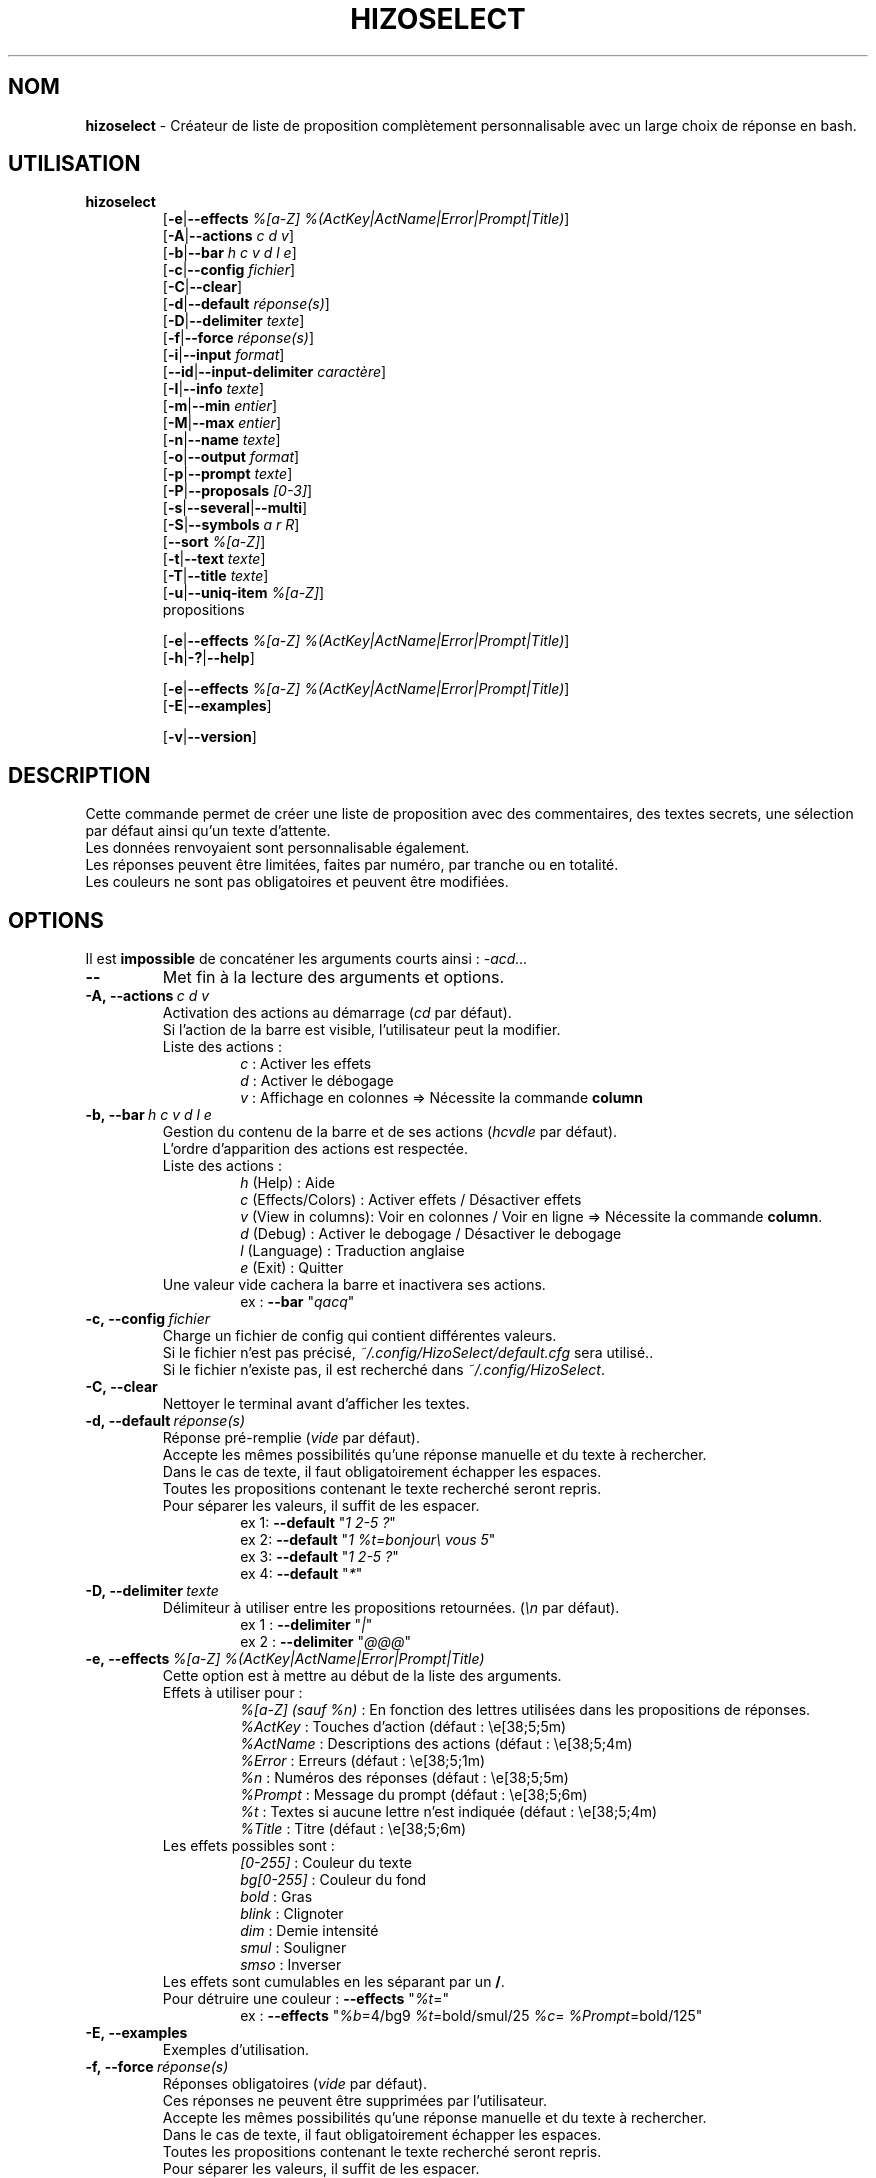 .TH HIZOSELECT 1 "5 Juin 2021" "Version 3.1.6" "Manuel de la commande HizoSelect"


.SH NOM
\fBhizoselect\fP - Créateur de liste de proposition complètement personnalisable avec un large choix de réponse en bash.


.SH UTILISATION
\fBhizoselect\fP
.br
.RS
[\fB-e\fP|\fB--effects\fP \fI%[a-Z] %(ActKey|ActName|Error|Prompt|Title)\fP]
.br
[\fB-A\fP|\fB--actions\fP \fIc d v\fP]
.br
[\fB-b\fP|\fB--bar\fP \fIh c v d l e\fP]
.br
[\fB-c\fP|\fB--config\fP \fIfichier\fP]
.br
[\fB-C\fP|\fB--clear\fP]
.br
[\fB-d\fP|\fB--default\fP \fIréponse(s)\fP]
.br
[\fB-D\fP|\fB--delimiter\fP \fItexte\fP]
.br
[\fB-f\fP|\fB--force\fP \fIréponse(s)\fP]
.br
[\fB-i\fP|\fB--input\fP \fIformat\fP]
.br
[\fB--id\fP|\fB--input-delimiter\fP \fIcaractère\fP]
.br
[\fB-I\fP|\fB--info\fP \fItexte\fP]
.br
[\fB-m\fP|\fB--min\fP \fIentier\fP]
.br
[\fB-M\fP|\fB--max\fP \fIentier\fP]
.br
[\fB-n\fP|\fB--name\fP \fItexte\fP]
.br
[\fB-o\fP|\fB--output\fP \fIformat\fP]
.br
[\fB-p\fP|\fB--prompt\fP \fItexte\fP]
.br
[\fB-P\fP|\fB--proposals\fP \fI[0-3]\fP]
.br
[\fB-s\fP|\fB--several\fP|\fB--multi\fP]
.br
[\fB-S\fP|\fB--symbols\fP \fIa r R\fP]
.br
[\fB--sort\fP \fI%[a-Z]\fP]
.br
[\fB-t\fP|\fB--text\fP \fItexte\fP]
.br
[\fB-T\fP|\fB--title\fP \fItexte\fP]
.br
[\fB-u\fP|\fB--uniq-item\fP \fI%[a-Z]\fP]
.br
propositions
.br

[\fB-e\fP|\fB--effects\fP \fI%[a-Z] %(ActKey|ActName|Error|Prompt|Title)\fP]
.br
[\fB-h\fP|\fB-?\fP|\fB--help\fP]
.br

[\fB-e\fP|\fB--effects\fP \fI%[a-Z] %(ActKey|ActName|Error|Prompt|Title)\fP]
.br
[\fB-E\fP|\fB--examples\fP]
.br

[\fB-v\fP|\fB--version\fP]
.RE

.SH DESCRIPTION
Cette commande permet de créer une liste de proposition avec des commentaires, des textes secrets, une sélection par défaut ainsi qu'un texte d'attente.
.br
Les données renvoyaient sont personnalisable également.
.br
Les réponses peuvent être limitées, faites par numéro, par tranche ou en totalité.
.br
Les couleurs ne sont pas obligatoires et peuvent être modifiées.


.SH OPTIONS
Il est \fBimpossible\fP de concaténer les arguments courts ainsi : \fI-acd...\fP

.IP \fB--\fP
Met fin à la lecture des arguments et options.

.IP \fB-A,\ --actions\fP\ \fIc\ d\ v\fP
Activation des actions au démarrage (\fIcd\fP par défaut).
.br
Si l'action de la barre est visible, l'utilisateur peut la modifier.
.br
Liste des actions :
.RS
.RS
\fIc\fP : Activer les effets
.br
\fId\fP : Activer le débogage
.br
\fIv\fP : Affichage en colonnes => Nécessite la commande \fBcolumn\fP
.RE
.RE

.IP \fB-b,\ --bar\fP\ \fIh\ c\ v\ d\ l\ e\fP
.br
Gestion du contenu de la barre et de ses actions (\fIhcvdle\fP par défaut).
.br
L'ordre d'apparition des actions est respectée.
.br
Liste des actions :
.RS
.RS
\fIh\fP (Help) : Aide
.br
\fIc\fP (Effects/Colors) : Activer effets / Désactiver effets
.br
\fIv\fP (View in columns): Voir en colonnes / Voir en ligne => Nécessite la commande \fBcolumn\fP.
.br
\fId\fP (Debug) : Activer le debogage / Désactiver le debogage
.br
\fIl\fP (Language) : Traduction anglaise
.br
\fIe\fP (Exit) : Quitter
.RE
Une valeur vide cachera la barre et inactivera ses actions.
.RS
ex : \fB--bar\fP "\fIqacq\fP"
.RE
.RE

.IP \fB-c,\ --config\fP\ \fIfichier\fP
Charge un fichier de config qui contient différentes valeurs.
.br
Si le fichier n'est pas précisé, \fI~/.config/HizoSelect/default.cfg\fP sera utilisé..
.br
Si le fichier n'existe pas, il est recherché dans \fI~/.config/HizoSelect\fP.

.IP \fB-C,\ --clear\fP
Nettoyer le terminal avant d'afficher les textes.

.IP \fB-d,\ --default\fP\ \fIréponse(s)\fP
.br
Réponse pré-remplie (\fIvide\fP par défaut).
.br
Accepte les mêmes possibilités qu'une réponse manuelle et du texte à rechercher.
.br
Dans le cas de texte, il faut obligatoirement échapper les espaces.
.br
Toutes les propositions contenant le texte recherché seront repris.
.br
Pour séparer les valeurs, il suffit de les espacer.
.RS
.RS
ex 1: \fB--default\fP "\fI1 2-5 ?\fP"
.br
ex 2: \fB--default\fP "\fI1 %t=bonjour\\ vous 5\fP"
.br
ex 3: \fB--default\fP "\fI1 2-5 ?\fP"
.br
ex 4: \fB--default\fP "\fI*\fP"
.RE
.RE

.IP \fB-D,\ --delimiter\fP\ \fItexte\fP
Délimiteur à utiliser entre les propositions retournées. (\fI\\n\fP par défaut).
.RS
.RS
ex 1 : \fB--delimiter\fP "\fI|\fP"
.br
ex 2 : \fB--delimiter\fP "\fI@@@\fP"
.RE
.RE

.IP \fB-e,\ --effects\fP\ \fI%[a-Z]\ %(ActKey|ActName|Error|Prompt|Title)\fP
Cette option est à mettre au début de la liste des arguments.
.br
Effets à utiliser pour :
.RS
.RS
\fI%[a-Z] (sauf %n)\fP : En fonction des lettres utilisées dans les propositions de réponses.
.br
\fI%ActKey\fP : Touches d'action (défaut : \\e[38;5;5m)
.br
\fI%ActName\fP : Descriptions des actions (défaut : \\e[38;5;4m)
.br
\fI%Error\fP : Erreurs (défaut : \\e[38;5;1m)
.br
\fI%n\fP : Numéros des réponses (défaut : \\e[38;5;5m)
.br
\fI%Prompt\fP : Message du prompt (défaut : \\e[38;5;6m)
.br
\fI%t\fP : Textes si aucune lettre n'est indiquée (défaut : \\e[38;5;4m)
.br
\fI%Title\fP : Titre (défaut : \\e[38;5;6m)
.RE
Les effets possibles sont :
.RS
\fI[0-255]\fP : Couleur du texte
.br
\fIbg[0-255]\fP : Couleur du fond
.br
\fIbold\fP : Gras
.br
\fIblink\fP : Clignoter
.br
\fIdim\fP : Demie intensité
.br
\fIsmul\fP : Souligner
.br
\fIsmso\fP : Inverser
.RE
Les effets sont cumulables en les séparant par un \fB/\fP.
.br
Pour détruire une couleur : \fB--effects\fP "\fI%t\fP="
.RS
ex : \fB--effects\fP "\fI%b\fP=4/bg9 \fI%t\fP=bold/smul/25 \fI%c\fP= \fI%Prompt\fP=bold/125"
.RE
.RE

.IP \fB-E,\ --examples\fP
Exemples d'utilisation.

.IP \fB-f,\ --force\fP\ \fIréponse(s)\fP
Réponses obligatoires (\fIvide\fP par défaut).
.br
Ces réponses ne peuvent être supprimées par l'utilisateur.
.br
Accepte les mêmes possibilités qu'une réponse manuelle et du texte à rechercher.
.br
Dans le cas de texte, il faut obligatoirement échapper les espaces.
.br
Toutes les propositions contenant le texte recherché seront repris.
.br
Pour séparer les valeurs, il suffit de les espacer.
.br
Si \fI--several\fP n'est pas utilisé, les réponses de \fI--force\fP ont la priorité sur celles de \fI--answers\fP.
.RS
.RS
ex1 : \fB--force\fP "\fI1 2-5 ?\fP"
.br
ex2 : \fB--force\fP "\fI1 %t=bonjour\\ vous 5\fP"
.RE
.RE

.IP \fB-h,\ -?,\ --help\fP
Afficher une courte explication des arguments.

.IP \fB-i,\ --input\fP\ \fIformat\fP
Format d'affichage des propositions, le nombre (\fI%n\fP) est \fBobligatoire\fP (\fI%n) %t\fP par défaut).
.br
Voir le chapitre \fBFORMAT\fP pour plus d'informations sur le fonctionnement.
.RS
.RS
ex : \fB--input\fP "\fI%n\fP => \fI%t\fP"
.RE
.RE

.IP \fB--id, --input-delimiter\fP\ \fIcaractère\fP
.br
Le caractère à utiliser pour séparer les propositions en provenance de stdin (\f\\n\fP par défaut).
.RS
.RS
ex : \fB--input-delimiter\fP "\fI@\fP"
.br
ex : \fB--input-delimiter\fP "\fI\\0\fP"
.RE
.RE

.IP \fB-I,\ --info\fP\ \fItexte\fP
Texte additionnel à afficher dans l'aide (\fIaucun\fP par défaut).
.RS
.RS
ex : \fB--info\fP "Cette commande sert à..."
.RE
.RE

.IP \fB-m,\ --min\fP\ \fIentier\fP
Nombre minimal de réponse possible (\fIsans valeur\fP par défaut).
.br
La valeur doit être supérieure à 0.
.br
Sans le mode several, la valeur ne peut dépasser le nombre de proposition.
.RS
.RS
ex 1 : \fB--min\fP "\fI2\fP"
.br
ex 2 : \fB--several --min\fP "\fI200\fP"
.RE
.RE

.IP \fB-M,\ --max\fP\ \fIentier\fP
.br
Nombre maximal de réponse possible (\fIsans valeur\fP par défaut).
.br
La valeur doit être supérieure à 0.
.br
Cette option empêche l'utilisation de \fB*\fP si la valeur est inférieure au nombre de proposition.
.br
Sans le mode several, la valeur ne peut dépasser le nombre de proposition et la valeur de \fI--max\fP vaut le nombre de proposition.
.RS
.RS
ex 1 : \fB--max\fP "\fI2\fP"
.br
ex 2 : \fB--several --max\fP "\fI200\fP"
.RE
.RE

.IP \fB-n,\ --name\fP\ \fItexte\fP
.br
Nom de la commande affichée dans les messages d'erreur (\fIaucun\fP par défaut).
.br
Peut être utilise dans le cas d'enchaînement de questions pour déterminer lequel rencontre un problème.

.IP \fB-o,\ --output\fP\ \fIformat\fP
Format de sortie à utiliser (\fI%t\fP par défaut).
.br
Voir le chapitre \fBFORMAT\fP pour plus d'informations sur le fonctionnement.
.RS
.RS
ex : \fB--output\fP "\fI%n\fP|\fI%t\fP"
.RE
.RE

.IP \fB-p,\ --prompt\fP\ \fItexte\fP
.br
Texte à afficher lors de l'attente du choix (\fISélection :\fP par défaut).
.RS
.RS
ex : \fB--prompt\fP "\fIMerci d'indiquer votre choix : \fP"
.RE
.RE

.IP \fB-P,\ --proposals\fP\ \fI[0-3]\fP
.br
Provenance des propositions (\fI2\fP par défaut).
.br
Les valeurs possibles sont :
.RS
.RS
\fI0\fP : Uniquement les propositions de la commande.
.br
\fI1\fP : Uniquement les propositions en provenance de stdin.
.br
\fI2\fP : Utiliser les propositions de la commande puis ceux de stdin.
.br
\fI3\fP : Utiliser les propositions de stdin puis ceux de la commande.
.RE
.RE

.IP \fB-s,\ --several,\ --multi\fP
.br
Autorise de donner plusieurs fois la même réponse.
.br
Ce mode sera automatiquement activé si \fI--min\fP est supérieur au nombre de proposition.
.br
Ce mode sera automatiquement désactivé si \fI--min\fP vaut 1.

.IP \fB-S,\ --symbols\fP\ \fIa\ r\ R\fP
.br
Active l'utilisation des symboles de réponse. (\fIarR\fP par défaut).
.br
Les valeurs possibles sont :
.RS
.RS
\fIa\fP (All) : Utilisation de * pour renvoyer toutes les réponses.
.RS
Le mode \fBall\fP sera automatiquement désactivé si :
.RS
\fI--max\fP est inférieure au nombre de proposition.
.br
\fI--force\fP est utilisé et que \fI--several\fP ne l'est pas.
.RE
.RE
.br
\fIr\fP (Random) : Utilisation de ? pour renvoyer une réponse aléatoire.
.br
\fIR\fP (Range) : Utilisation de - pour renvoyer une plage de réponse : [1-9][0-9]-[1-9][0-9].
.RS
Le mode \fBrange\fP sera automatiquement désactivé si :
.RS
\fI--max\fP vaut 1.
.RE
.RE
.RE
.RE

.IP \fB--sort\fP\ \fI%[a-Z]\fP
Range les propositions de réponse dans l'ordre des arguments indiqués ici (sauf %n).
.RS
.RS
ex : \fB--sort\fP "\fI%x %y\fP" "%t=bonjour %x=positif %y=soutenu" "%t=salut %x=positif %y=familier"
.RE
.RE

.IP \fB-t,\ --text\fP\ \fItext\fP
.br
Affiche un texte entre le titre et la liste de proposition (\fIaucun\fP par défaut).
.RS
.RS
ex : \fB--text\fP "\fILa 1ere réponse est :\fP"
.RE
.RE

.IP \fB-T,\ --title\fP\ \fItexte\fP
.br
Premier texte affiché comme un titre (\fIvide\fP par défaut).
.RS
.RS
ex : \fB--title\fP "\fIMerci de répondre à ce questionnaire :\fP"
.RE
.RE

.IP \fB-u,\ --uniq-item\fP\ \fI%[a-Z]\fP
.br
Supprime les propositions de réponse en double en se basant sur l'argument indiqué (\fIvide\fP par défaut).
.br
Si l'argument n'est pas trouvé dans la proposition, elle n'est pas prise en compte.

.IP \fB-v,\ --version\fP
.br
Version de la commande hizoselect.


.SH PROPOSITIONS
Les lettres variables utilisables sont libres, si aucune lettre n'est indiquée, la lettre \fI%t\fP sera utilisée par défaut pour les textes.
.br
Seule la variable \fI%n\fP n'est pas disponible car elle est automatiquement créée en interne.
.br
Ces variables seront disponibles pour le \fBFORMAT\fP de \fI--input\fP et \fI--output\fP mais aussi pour \fI--effects\fP et peut être utilisé avech \fI--default\fP ou \fI--force\fP.
.br
Il est préférable d'écrire les propositions en fin de commande et/ou depuis \fBstdin\fP.
.br
Les propositions en provenance de \fBstdin\fP doivent être séparées par des sauts de ligne.
.br
%default ajoutera la proposition aux réponses par défaut (comme l'option \fB--default\fP).
.br
%force ajoutera la proposition aux réponses obligatoires (comme l'option \fB--force\fP).

.IP \fBUtilisation\ basique\ :
.RS
Indiquer tout simplement les textes à afficher :
.RS
\fBhizoselect\fP \\
.RS
"Proposition 1" \\
.br
"Proposition 2" \\
.br
"Proposition 3" \\
.br
 ...
.RE
.RE

Aucune variable n'étant indiquée, \fI%t\fP sera utilisée, cela équivaut donc à écrire :
.RS
\fBhizoselect\fP \\
.RS
"\fI%t\fP=Proposition 1" \\
.br
"\fI%t\fP=Proposition 2" \\
.br
"\fI%t\fP=Proposition 3" \\
.br
 ...
.RE
.RE
.RE

.IP \fBUtilisation\ de\ variables\ personnalisées\ :
.RS
Pour l'exemple, on utilise %t pour le texte, %c pour un commentaire et %s pour un texte qui ne sera pas affiché.
.br
On aurait tout aussi bien pu les appeler x, y et z.
.RS
\fBhizoselect\fP \\
.RS
"\fI%t\fP=Proposition 1 \fI%c\fP=Commentaire 1 \fI%s\fP=Secret 1" \\
.br
"\fI%t\fP=Proposition 2 \fI%c\fP=Commentaire 2 \fI%s\fP=Secret 2" \\
.br
"\fI%t\fP=Proposition 3 \fI%c\fP=Commentaire 3 \fI%s\fP=Secret 3" \\
.br
 ...
.RE
.RE
.RE


.SH RÉPONSES
Si la couleur est active, les réponses rentrées par l'utilisateur peuvent en avoir plusieurs :
.RS
Rouge : La réponse est obligatoire et ne peut être supprimée par l'utilisateur.
.br
Orange : La réponse n'est pas validée, plusieurs possibilités sont encore possibles.
.br
Verte : La réponse est validée.
.br
Bleue : Le nombre maximum de réponse a été atteint.
.RE


.SH FORMAT
Explications des formats pour les arguments \fI--input\fP et \fI--output\fP.
.br
Les lettres variables sont libres, seule la lettre \fIn\fP est bloquée, elle sert à l'affichage des numéros.
.br
Pour utiliser les caractères \fB<\fP, \fB>\fP et \fB|\fP dans les formats, il faut les échapper avec \fB\\\fP.
.br
Format par défaut : \fI%n\fP) \fI%t\fP

.IP \fBUtilisation\ basique\ :\fP\ \fI%n\fP)\ \fI%t\fP\ :\ \fI%c\fP.
.RS
Si \fI%n\fP, \fI%t\fP et \fI%c\fP existent, cela affichera : \fI%n\fP) \fI%t\fP : \fI%c\fP.
.br
Si \fI%c\fP n'existe pas, cela affichera : \fI%n\fP) \fI%t\fP : .
.br
Si \fI%t\fP n'existe pas, cela affichera : \fI%n\fP)  : \fI%c\fP.
.RE

.IP \fBUtilisation\ de\ variables\ facultatives\ :\fP\ \fI%n\fP)\ \fB<\fP\fI%t\fP\fB>\ <\fP:\ \fI%c\fP\fB>\fP.
.RS
Si \fI%t\fP et \fI%c\fP existent, cela affichera : \fI%n\fP) \fI%t\fP : \fI%c\fP.
.br
Si \fI%t\fP existe, cela affichera : \fI%n\fP) \fI%t\fP.
.br
Si \fI%c\fP existe, cela affichera : \fI%n\fP) : \fI%c\fP.
.RE

.IP \fBUtilisation\ de\ valeurs\ de\ secours\ :\fP\ \fI%n\fP)\ \fB<\fP\fI%t\fP\ :\ \fI%c\fP\fB|\fP\fI%t\fP\fB|\fP\fI%c\fP\fB|\fPAucune\ information\fB>\fP.
.br
L'ordre est important, les éléments sont lus les uns après les autres.
.RS
Si \fI%t\fP et \fI%c\fP existent, cela affichera : \fI%n\fP) \fI%t\fP : \fI%c\fP,
.br
Si \fI%t\fP existe, cela affichera : \fI%n\fP) \fI%t\fP
.br
Si \fI%c\fP existe, cela affichera : \fI%n\fP) \fI%c\fP.
.br
Si aucune des valeurs n'existe, cela affichera : \fI%n\fP) Aucune information.
.RE
.RE


.SH INFOS
.IP \fBFlux\ :\fP
.br
Les textes à récupérer sont envoyés sur \fBstdout\fP.
.br
Les textes à afficher sont envoyés sur \fBstderr\fP.

.IP \fBRetour\ :\fP
.br
La commande renvoie un code d'erreur 1 si :
.RS
.RS
Options et valeurs invalides.
.br
Utilisation de la touche pour quitter.
.br
Utilisation de la touche echap.
.br
Interruption du programme avec ctrl+c.
.br
Validation à vide.
.RE
.RE

.IP \fBLangues\ :\fP
.br
La commande existe en français et en anglais.
.br
Elle utilise les fichiers \fBmo\fP et \fBgettext\fP (qui détermine la langue via différentes informations).
.br
Pour modifier la langue, il faut la préciser à la variable avant le lancement de la commande :
.RS
.RS
Ex : \fBLANGUAGE\fP=\fIen\fP \fBhizoselect\fP ...
.RE
.RE

.IP \fBCouleurs\ :\fP
.br
Informations sur le système des polices : https://misc.flogisoft.com/bash/tip_colors_and_formatting
.br
Pour visualiser les couleurs et leur numéros :
.RS
.RS
\fBprintf\fP "\fI\\e[48;5;%dm%d \\e[0m\fP" {0..255}
.RE
.RE

.IP \fBTextes\ interdits\ :\fP
.br
Merci de ne pas utiliser les textes suivants car ils servent en interne.
.RS
.RS
@@@@@Hizo@@@@@
.br
#####Hizo#####
.br
&&&&&Hizo&&&&&
.br
¦¦¦¦¦Hizo¦¦¦¦¦
.br
-----Hizo-----
.br
_____Hizo_____
.RE
.RE

.SH TOUCHES
\fB[0-9]\fP (le premier chiffre ne peut être 0).
.br
\fB; , espace tab +\fP (qui sont lus comme des espaces).
.br
\fI[0-9]\fP\fB-\fP\fI[0-9]\fP pour sélectionner une plage. Le 2e nombre doit être supérieur au 1er. La plage démarre de la 1ere valeur à la 2e comprise.
.br
\fB*\fP pour sélectionner toutes les propositions.
.br
\fB?\fP pour sélectionner aléatoirement une proposition.
.br
\fBretour arrière\fP pour modifier ou supprimer la réponse précédente.
.br
\fBéchap\fP équivaut à la lettre de sortie \fBq\fP.
.br
\fBa\fP pour indiquer les options possibles.
.br
\fBc\fP pour activer/désactiver les effets de police.
.br
\fBv\fP pour activer/désactiver l'affichage en colonnes.
.br
\fBd\fP pour activer/désactiver l'affichage des erreurs.
.br
\fBl\fP pour changer de langue.
.br
\fBq\fP pour quitter le logiciel avec le code 1.
.br
\fBentrée\fP pour valider le choix.


.SH EXEMPLES
Pour voir des exemples de commande, utiliser la commande : \fBhizoselect\fP \fI--examples\fP
.br
Ex :
.RS
\fBhizoselect\fP \\
.RS
\fI--title\fP "Quelle était la couleur du cheval Blanc d'Henri IV ?" \\
.br
\fI--text\fP "Oui c'est une question bateau..." \\
.br
\fI--input\fP "%n) Son cheval était %t car %c." \\
.br
\fI--output\fP "%n|%t" \\
.br
\fI--max\fP "1" \\
.br
\fI--prompt\fP "Alors, quelle était sa couleur ? " \\
.br
\fI--effects\fP "%c=125" \\
.br
"\fI%t\fP=Blanc \fI%c\fP=la réponse est dans la question" \\
.br
"\fI%t\fP=Gris \fI%c\fP=Blanc était son nom, pas sa couleur" \\
.br
"\fI%t\fP=Mort \fI%c\fP=il n'en avait pas"
.RE
.RE


.SH VOIR AUSSI
Commande \fBselect\fP : https://www.gnu.org/software/bash/manual/bashref.html#Conditional-Constructs
.br
Commandes \fBgettext\fP, \fBcolumn\fP.


.SH AUTEUR
\fITerence Belléguic\fP aka \fIHizo\fP <hizo@free.fr> depuis \fI2017\fP.
.br
Merci aux gens qui m'ont aidé ainsi qu'aux forums \fIhttps://www.developpez.net\fP et \fIhttps://forum.ubuntu-fr.org\fP.
